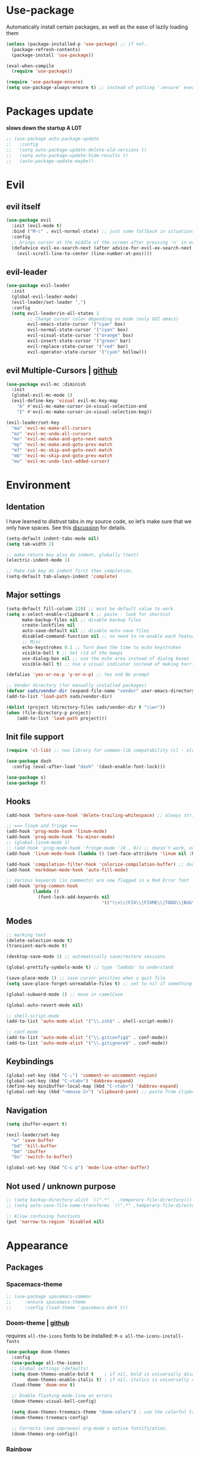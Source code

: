 * Use-package
Automatically install certain packages, as well as the ease of lazily loading them
#+BEGIN_SRC emacs-lisp
  (unless (package-installed-p 'use-package) ;; if not..
    (package-refresh-contents)
    (package-install 'use-package))

  (eval-when-compile
    (require 'use-package))

  (require 'use-package-ensure)
  (setq use-package-always-ensure t) ;; instead of putting ':ensure' everywhere
#+END_SRC
* Packages update
*slows down the startup A LOT*
#+BEGIN_SRC emacs-lisp
  ;; (use-package auto-package-update
  ;;   :config
  ;;   (setq auto-package-update-delete-old-versions t)
  ;;   (setq auto-package-update-hide-results t)
  ;;   (auto-package-update-maybe))
#+END_SRC

* Evil
** evil itself
#+BEGIN_SRC emacs-lisp
  (use-package evil
    :init (evil-mode t)
    :bind ("M-c" . evil-normal-state) ;; just some fallback in situations like committing in magit
    :config
    ;; brings cursor at the middle of the screen after pressing 'n' in evil-mode
    (defadvice evil-ex-search-next (after advice-for-evil-ex-search-next activate)
      (evil-scroll-line-to-center (line-number-at-pos))))
#+END_SRC
** evil-leader
#+BEGIN_SRC emacs-lisp
  (use-package evil-leader
    :init
    (global-evil-leader-mode)
    (evil-leader/set-leader ",")
    :config
    (setq evil-leader/in-all-states 1
          ;; Change cursor color depending on mode (only GUI emacs)
          evil-emacs-state-cursor '("cyan" box)
          evil-normal-state-cursor '("cyan" box)
          evil-visual-state-cursor '("orange" box)
          evil-insert-state-cursor '("green" bar)
          evil-replace-state-cursor '("red" bar)
          evil-operator-state-cursor '("cyan" hollow)))
#+END_SRC

** evil Multiple-Cursors | [[https://github.com/gabesoft/evil-mc][github]]
#+BEGIN_SRC emacs-lisp
  (use-package evil-mc :diminish
    :init
    (global-evil-mc-mode 1)
    (evil-define-key 'visual evil-mc-key-map
      "A" #'evil-mc-make-cursor-in-visual-selection-end
      "I" #'evil-mc-make-cursor-in-visual-selection-beg))

  (evil-leader/set-key
    "ma" 'evil-mc-make-all-cursors
    "mz" 'evil-mc-undo-all-cursors
    "mn" 'evil-mc-make-and-goto-next-match
    "mp" 'evil-mc-make-and-goto-prev-match
    "mf" 'evil-mc-skip-and-goto-next-match
    "mb" 'evil-mc-skip-and-goto-prev-match
    "mu" 'evil-mc-undo-last-added-cursor)
#+END_SRC

* Environment
** Identation
I have learned to distrust tabs in my source code, so let’s make sure
that we only have spaces. See this [[http://ergoemacs.org/emacs/emacs_tabs_space_indentation_setup.html][discussion]] for details.
#+BEGIN_SRC emacs-lisp
  (setq-default indent-tabs-mode nil)
  (setq tab-width 2)

  ;; make return key also do indent, globally (test)
  (electric-indent-mode 1)

  ;; Make tab key do indent first then completion.
  (setq-default tab-always-indent 'complete)
#+END_SRC

** Major settings
#+BEGIN_SRC emacs-lisp
  (setq-default fill-column 110) ;; must be default value to work
  (setq x-select-enable-clipboard t ;; paste - look for shortcut
        make-backup-files nil ;; disable backup files
        create-lockfiles nil
        auto-save-default nil ;; disable auto-save files
        disabled-command-function nil ;; no need to re-enable each feature bit-by-bit:
        ;; Misc
        echo-keystrokes 0.1 ;; Turn down the time to echo keystrokes
        visible-bell t ;; Get rid of the beeps
        use-dialog-box nil ;; use the echo area instead of dialog boxes
        visible-bell t) ;; Use a visual indicator instead of making horrible noises

  (defalias 'yes-or-no-p 'y-or-n-p) ;; Yes and No prompt

  ;; Vendor directory (for manually installed packages)
  (defvar sads/vendor-dir (expand-file-name "vendor" user-emacs-directory))
  (add-to-list 'load-path sads/vendor-dir)

  (dolist (project (directory-files sads/vendor-dir t "\\w+"))
  (when (file-directory-p project)
      (add-to-list 'load-path project)))
#+END_SRC

** Init file support
#+BEGIN_SRC emacs-lisp
  (require 'cl-lib) ;; new library for common-lib compatability (cl - old)

  (use-package dash
    :config (eval-after-load "dash" '(dash-enable-font-lock)))

  (use-package s)
  (use-package f)
#+END_SRC
** Hooks
#+BEGIN_SRC emacs-lisp
  (add-hook 'before-save-hook 'delete-trailing-whitespace) ;; always strip trailing whitespace

  ;; === linum and fringe ===
  (add-hook 'prog-mode-hook 'linum-mode)
  (add-hook 'prog-mode-hook 'hs-minor-mode)
  ;; (global-linum-mode 1)
  ;; (add-hook 'prog-mode-hook 'fringe-mode '(8 . 0)) ;; doesn't work, or jus didn't get the point
  (add-hook 'linum-mode-hook (lambda () (set-face-attribute 'linum nil :height 110))) ;; dunno what it does

  (add-hook 'compilation-filter-hook 'colorize-compilation-buffer) ;; dunno if i need it
  (add-hook 'markdown-mode-hook 'auto-fill-mode)

  ;; Various keywords (in comments) are now flagged in a Red Error font
  (add-hook 'prog-common-hook
            (lambda ()
              (font-lock-add-keywords nil
                                      '(("\\<\\(FIX\\|FIXME\\|TODO\\|BUG\\|HACK\\):" 1 font-lock-warning-face t)))))
#+END_SRC
** Modes
#+BEGIN_SRC emacs-lisp
  ;; marking text
  (delete-selection-mode t)
  (transient-mark-mode t)

  (desktop-save-mode 1) ;; automatically save/restore sessions

  (global-prettify-symbols-mode t) ;; type 'lambda' to understand

  (save-place-mode 1) ;; save cursor position when u quit file
  (setq save-place-forget-unreadable-files t) ;; set to nil if something will work slow

  (global-subword-mode 1) ;; move in camelCase

  (global-auto-revert-mode nil)

  ;; shell-script-mode
  (add-to-list 'auto-mode-alist '("\\.zsh$" . shell-script-mode))

  ;; conf-mode
  (add-to-list 'auto-mode-alist '("\\.gitconfig$" . conf-mode))
  (add-to-list 'auto-mode-alist '("\\.gitignore$" . conf-mode))
#+END_SRC

** Keybindings
#+BEGIN_SRC emacs-lisp
  (global-set-key (kbd "C-;") 'comment-or-uncomment-region)
  (global-set-key (kbd "C-<tab>") 'dabbrev-expand)
  (define-key minibuffer-local-map (kbd "C-<tab>") 'dabbrev-expand)
  (global-set-key (kbd "<mouse-2>") 'clipboard-yank) ;; paste from clipboard by middle mouse button
#+END_SRC

** Navigation
#+BEGIN_SRC emacs-lisp
  (setq ibuffer-expert t)
#+END_SRC
#+BEGIN_SRC emacs-lisp
  (evil-leader/set-key
    "w" 'save-buffer
    "bd" 'kill-buffer
    "bm" 'ibuffer
    "bo" 'switch-to-buffer)

  (global-set-key (kbd "C-c p") 'mode-line-other-buffer)
#+END_SRC

** Not used / unknown purpose
   #+BEGIN_SRC emacs-lisp
     ;; (setq backup-directory-alist `((".*" . ,temporary-file-directory)))
     ;; (setq auto-save-file-name-transforms `((".*" ,temporary-file-directory t)))

     ;; Allow confusing functions
     (put 'narrow-to-region 'disabled nil)
   #+END_SRC


* Appearance
** Packages
*** Spacemacs-theme
#+BEGIN_SRC emacs-lisp
  ;; (use-package spacemacs-common
  ;;     :ensure spacemacs-theme
  ;;     :config (load-theme 'spacemacs-dark t))
#+END_SRC

*** Doom-theme | [[https://github.com/hlissner/emacs-doom-themes][github]]
requires ~all-the-icons~ fonts to be installed: ~M-x all-the-icons-install-fonts~

#+BEGIN_SRC emacs-lisp
  (use-package doom-themes
    :config
    (use-package all-the-icons)
    ;; Global settings (defaults)
    (setq doom-themes-enable-bold t    ; if nil, bold is universally disabled
          doom-themes-enable-italic t) ; if nil, italics is universally disabled
    (load-theme 'doom-one t)

    ;; Enable flashing mode-line on errors
    (doom-themes-visual-bell-config)

    (setq doom-themes-treemacs-theme "doom-colors") ; use the colorful treemacs theme
    (doom-themes-treemacs-config)

    ;; Corrects (and improves) org-mode's native fontification.
    (doom-themes-org-config))
#+END_SRC
*** Rainbow
#+BEGIN_SRC emacs-lisp
  (use-package rainbow-mode :diminish
    :hook prog-mode
    :config
    (use-package rainbow-delimiters
      :hook (prog-mode . rainbow-delimiters-mode)))
#+END_SRC

*** Spaceline / Powerline
#+BEGIN_SRC emacs-lisp
  ;; (use-package powerline
  ;;   :init (powerline-default-theme))

  (use-package spaceline
    :config
    (use-package diminish
      :init
      (diminish 'undo-tree-mode)
      (diminish 'subword-mode))
    (require 'spaceline-config)
    (setq powerline-default-separator (quote arrow))
    (spaceline-spacemacs-theme))
#+END_SRC

** Display settings
#+BEGIN_SRC emacs-lisp
  ;; Splash Screen
  (setq inhibit-splash-screen t
        initial-scratch-message nil
        initial-major-mode 'org-mode)

  ;; Scroll-, tool-, menu bars*
  (menu-bar-mode -1)
  (when (window-system)
    (tool-bar-mode 0) ;; Toolbars were only cool with XEmacs
    (when (fboundp 'horizontal-scroll-bar-mode)
      (horizontal-scroll-bar-mode -1))
    (scroll-bar-mode -1)) ;; Scrollbars are waste screen estate

  ;; (if window-system (toggle-scroll-bar -1))
#+END_SRC

** Other visual settings
#+BEGIN_SRC emacs-lisp
  (setq-default indicate-empty-lines t)
  (when (not indicate-empty-lines)
  (toggle-indicate-empty-lines))

  (show-paren-mode t) ;; highlight parentheses
#+END_SRC
** Not used / known
   #+BEGIN_SRC emacs-lisp
     ;; when in GUI - highlight the line with the cursor
     ;; didn't enable cuz of the comment line highlighting in emacs theme
     ;; (when window-system (global-hl-line-mode t))

     ;; Color Codes
     (require 'ansi-color)
     (defun colorize-compilation-buffer ()
       (toggle-read-only)
       (ansi-color-apply-on-region (point-min) (point-max))
       (toggle-read-only))
   #+END_SRC


* Build-in pkgs
** Dired
#+BEGIN_SRC emacs-lisp
  (setq dired-dwim-target t)
  (put 'dired-find-alternate-file 'disabled nil)

  (use-package find-dired
     :init (setq find-ls-option '("-print0 | xargs -0 ls -od" . "-od")))
  ;; (setq find-ls-option '("-print0 | xargs -0 ls -ld" . "-ld")) -- ld / od??

  (use-package peep-dired
    :defer t ; don't access `dired-mode-map' until `peep-dired' is loaded
    :bind (:map dired-mode-map
                ("P" . peep-dired)))

  ;; ---

  (require 'dired-x)
  (setq dired-omit-files "^\\.?#\\|^\\.[^.].*")

  (defun air-dired-buffer-dir-or-home ()
    "Open dired to the current buffer's dir, or $HOME."
    (interactive)
    (let ((cwd (or (file-name-directory (or (buffer-file-name) ""))
                   (expand-file-name "~"))))
      (dired cwd)))

  (add-hook 'dired-mode-hook (lambda ()
                               (dired-omit-mode t)))

  (eval-after-load 'wdired
    (add-hook 'wdired-mode-hook 'evil-normal-state))
#+END_SRC

* ORG
[[https://github.com/howardabrams/dot-files/blob/master/emacs-org.org#journaling][continue..]]
** main settings
#+BEGIN_SRC emacs-lisp
  (use-package org
    :diminish abbrev-mode
    :init
    (setq org-log-done t ;; enable logging when tasks are complete
          org-list-description-max-indent 5
          ;; open code edit buffers in the same window
          org-src-window-setup 'current-window
          org-adapt-indentation nil ;; prevent demoting heading also shifting text inside sections
          org-src-fontify-natively t ;; Pretty code blocks

          org-use-speed-commands t
          org-return-follows-link t
          org-hide-emphasis-markers t
          org-outline-path-complete-in-steps nil
          org-src-tab-acts-natively t

          org-confirm-babel-evaluate nil
          org-todo-keywords '((sequence "TODO" "INPROGRESS" "DONE"))
          org-todo-keyword-faces '(("INPROGRESS" . (:foreground "blue" :weight bold))))

    :hook ((org-mode . org-indent-mode)
           (org-mode . abbrev-mode)
           ;; (org-mode . flyspell-mode) ;; (add-hook 'org-mode-hook (lambda () (flyspell-mode)))
           (org-mode . auto-fill-mode))

    :config
    (use-package org-bullets
      :hook (org-mode . org-bullets-mode))

    ;; handling errors
    :catch (lambda (keyword err)
             (message (error-message-string err))))

  ;; there is also *org-agenda* and *org-habit* setup in this tut, but i skipped it for now
#+END_SRC

** org-babel
embedd languages inside .org files with proper font-locking
Allows to extract and execute code.
#+BEGIN_SRC emacs-lisp
  ;; (require 'ob) ;; don't know if that's needed, seems not

  (org-babel-do-load-languages
   'org-babel-load-languages
   '((js . t)
     ;; commented line below cuz dunno how to maintain both for now (FIX)
     ;; (shell . t) ;; 'sh' on ubuntu, 'shell' on windows
     (C . t)))
#+END_SRC

** agenda/todo setup
#+BEGIN_SRC emacs-lisp
  (setq org-agenda-files (quote ("~/Desktop/todo.org"))) ;; dunno if it's gonna work

  ;; keybindings
  (evil-leader/set-key
    "oc" 'org-capture
    "oa" 'org-agenda)

  ;;set priority range from A to C with default A
  (setq org-highest-priority ?A)
  (setq org-lowest-priority ?C)
  (setq org-default-priority ?A)

  ;;set colours for priorities
  (setq org-priority-faces '((?A . (:foreground "#F0DFAF" :weight bold))
                             (?B . (:foreground "LightSteelBlue"))
                             (?C . (:foreground "OliveDrab"))))

  ;;open agenda in current window
  (setq org-agenda-window-setup (quote current-window))

  (setq org-capture-templates
        '(("t" "todo" entry (file+headline "~/Desktop/todo.org" "Tasks")
           "* TODO [#A] %?\nSCHEDULED: %(org-insert-time-stamp (org-read-date nil t \"+0d\"))\n")))

  ;; org-mode agenda options

  (setq org-deadline-warning-days 7) ;; warn of any deadlines in next 7 days
  (setq org-agenda-span (quote fortnight)) ;;show tasks scheduled in next fortnight
  (setq org-agenda-skip-scheduled-if-deadline-is-shown t)
  (setq org-agenda-skip-deadline-prewarning-if-scheduled (quote pre-scheduled))
  ;;don't show tasks that are scheduled or have deadlines in the normal todo list
  (setq org-agenda-todo-ignore-deadlines (quote all))
  (setq org-agenda-todo-ignore-scheduled (quote all))

  ;;sort tasks in order of when they are due and then by priority
  (setq org-agenda-sorting-strategy
    (quote
     ((agenda deadline-up priority-down)
      (todo priority-down category-keep)
      (tags priority-down category-keep)
      (search category-keep))))
#+END_SRC

** snippets
now after typing '<el TAB' u will get code block with 'emacs-lisp' src
#+BEGIN_SRC emacs-lisp
  (add-to-list 'org-structure-template-alist
	       '("el" "#+BEGIN_SRC emacs-lisp\n?\n#+END_SRC"))
#+END_SRC

* Markdown
#+BEGIN_SRC emacs-lisp
  (use-package markdown-mode
    :mode (("README\\.md\\'" . gfm-mode)
           ("\\.md\\'" . markdown-mode)
           ("\\.markdown\\'" . markdown-mode))
    :init
    ;; use a custom css file to make it a little prettier
    ;; (setq markdown-css-paths `(expand-file-name "markdown.css" sads/vendor-dir))

    ;; generate HTML previews from within the mode
    ;; (setq markdown-command "pandoc --smart -f markdown -t html"))
    (setq markdown-command "markdown"))
#+END_SRC

* IVY | [[https://oremacs.com/swiper/][manual]]
  [[https://www.masteringemacs.org/article/introduction-to-ido-mode][ido]] | helm | ivy -- 3 different ways
** IVY enable
[[https://github.com/abo-abo/swiper#counsel][counsel setup]]
M-o (ivy-dispatching-done) presents available actions for selection, calls it after selection, and then exits.
C-M-o (ivy-dispatching-call) presents available actions for selection, calls it after selection, and then does not exit.
#+BEGIN_SRC emacs-lisp
  (use-package counsel
    :diminish counsel-mode
    :diminish ivy-mode
    :bind ("C-s" . swiper) ;; 'M-r' - toggle fuzzy search in swiper
    :init
    (counsel-mode)
    (ivy-mode)
    :config
    (use-package flx)
    (setq ivy-use-virtual-buffers t
          ;; (setq ivy-count-format "(%d/%d) ")
          ivy-count-format ""
          ivy-initial-inputs-alist nil
          ivy-re-builders-alist '((t . ivy--regex-fuzzy))))
#+END_SRC

** Smex
*Package to get completion in ~M-x~ menu (and most used commands will be at top)*
#+BEGIN_SRC emacs-lisp
  (use-package smex
    :init (smex-initialize)
    :bind ("M-X" . smex-major-mode-commands))

  ;; (setq smex-save-file (expand-file-name ".smex-items" user-emacs-directory))
#+END_SRC

* Projectile | [[https://docs.projectile.mx/en/latest/usage/][usage]]
[[https://github.com/howardabrams/dot-files/blob/master/emacs.org#block-wrappers][source]] of setup below
[[https://docs.projectile.mx/en/latest/configuration/#switching-projects][switching projects actions]] - useful

*Ignoring files* ([[https://docs.projectile.mx/en/latest/projects/#ignoring-files][link]]):
Create ~.projectile~ file and put there rules like in gitignore, but with prefix '-'

counsel-projectile *new* commands:
- ~{prefix} SPC~ (counsel-projectile) - jump to a project buffer or file,
  or switch project
- ~{prefix} s i~ (counsel-projectile-git-grep) - search project with git
  grep
- ~{prefix} O c~ (counsel-projectile-org-capture) - capture into project

> use ~M-o~ in any 'ivy' buffer to get options

([[https://github.com/ericdanan/counsel-projectile#the-counsel-projectile-switch-project-command][counsel-projectile-switch-project]]) ???

#+BEGIN_SRC emacs-lisp
  (use-package projectile :diminish projectile-mode
    :init
    ; (projectile-mode 1)
    (define-key evil-normal-state-map (kbd ",p") 'projectile-command-map)
    (use-package counsel-projectile
      :init (counsel-projectile-mode))
    :config
    (setq projectile-project-search-path '("~/git")
          projectile-completion-system 'ivy))
#+END_SRC

* Company
[[https://github.com/company-mode/company-mode/issues/68#issuecomment-36208504][company vs auto-complete]]

#+BEGIN_SRC emacs-lisp
  (use-package company :defer t :diminish
    :init
    (setq company-idle-delay 0.3
          company-dabbrev-ignore-case t
          company-selection-wrap-around t)
    (global-company-mode)
    :config
    (defun org-keyword-backend (command &optional arg &rest ignored)
      "Company backend for org keywords.
  COMMAND, ARG, IGNORED are the arguments required by the variable
  `company-backends', which see."
      (interactive (list 'interactive))
      (cl-case command
        (interactive (company-begin-backend 'org-keyword-backend))
        (prefix (and (eq major-mode 'org-mode)
                     (let ((p (company-grab-line "^#\\+\\(\\w*\\)" 1)))
                       (if p (cons p t)))))
        (candidates (mapcar #'upcase
                            (cl-remove-if-not
                             (lambda (c) (string-prefix-p arg c))
                             (pcomplete-completions))))
        (ignore-case t)
        (duplicates t)))
    (add-to-list 'company-backends 'org-keyword-backend)

    (set (make-local-variable 'company-backends) '(company-css company-web-html company-yasnippet company-files))
    (define-key company-active-map (kbd "ESC") 'company-abort)
    (define-key company-active-map [tab] 'company-complete-common-or-cycle)
    (define-key company-active-map (kbd "C-n") 'company-select-next)
    (define-key company-active-map (kbd "C-p") 'company-select-previous))
#+END_SRC

* Perspective | [[https://github.com/nex3/perspective-el][github]]
workflow common commands:
- C-x x P to investigate a new project with its new perspective (this
also saves off whatever I was doing)
- C-x x x switches to whatever I was doing before
- C-x x s switches to a project’s perspective based on its name

in order to use persp-switch-project and see only project buffers in 'switch-buffer' menu install back ido
from [[https://github.com/Seme4eg/emacs_init/commit/2620f1a411c159cd6c7a7fac84a62839560766c5][this commit]] and bind ',bp' to 'ido-switch-buffer' ([[https://github.com/bbatsov/persp-projectile][link]])

#+BEGIN_SRC emacs-lisp
  ;; this might once come handy
  ;; (evil-leader/set-key "cs" 'window-configuration-to-register)
  ;; (evil-leader/set-key "cr" 'jump-to-register)

  (use-package perspective
    :demand t
    :init
    (define-key evil-normal-state-map (kbd ",z") 'perspective-map)
    (persp-mode 1)
    (use-package persp-projectile
      :init (define-key evil-normal-state-map (kbd ",zP") 'projectile-persp-switch-project))
    :config
    (setq persp-state-default-file "~/.emacs.d/perspectives")
    (add-hook 'kill-emacs-hook #'persp-state-save)
    (define-key perspective-map (kbd "l") 'persp-state-load)
    (define-key perspective-map (kbd "x") 'persp-switch-last)
    (define-key evil-normal-state-map (kbd "gt") 'persp-next)
    (define-key evil-normal-state-map (kbd "gT") 'persp-prev))
#+END_SRC

* Silversearch front
** wgrep | [[https://github.com/mhayashi1120/Emacs-wgrep][github]]
#+BEGIN_SRC emacs-lisp
  (use-package wgrep
    :config
    (setq wgrep-auto-save-buffer t)
    (defadvice wgrep-change-to-wgrep-mode (after wgrep-set-normal-state)
      (if (fboundp 'evil-normal-state)
          (evil-normal-state)))
    (ad-activate 'wgrep-change-to-wgrep-mode)

    (defadvice wgrep-finish-edit (after wgrep-set-motion-state)
      (if (fboundp 'evil-motion-state)
          (evil-motion-state)))
    (ad-activate 'wgrep-finish-edit))
#+END_SRC

** ag | [[https://agel.readthedocs.io/en/latest/usage.html][documentation]]
allows you to search using ag from inside Emacs. You can filter by
file type, edit results inline, or find files

installation on [[https://github.com/ggreer/the_silver_searcher/wiki/Windows][windows]]

#+BEGIN_SRC emacs-lisp
  (use-package ag
    :config
    (use-package wgrep-ag :commands (wgrep-ag-setup))
    ;; (add-to-list 'ag-arguments "--word-regexp"))
    (add-hook 'ag-mode-hook
              (lambda ()
                (wgrep-ag-setup)
                (define-key ag-mode-map (kbd "n") 'evil-search-next)
                (define-key ag-mode-map (kbd "N") 'evil-search-previous)))
    (setq ag-highlight-search t
          ag-reuse-buffers t
          ag-reuse-window t))
#+End_SRC

* Treemacs
todo: [[https://github.com/Alexander-Miller/treemacs#tag-view][ggtags integration]]
*python* executable is needed

#+BEGIN_SRC emacs-lisp
  (use-package treemacs
    :defer t
    :init
    (with-eval-after-load 'winum
      (define-key winum-keymap (kbd "M-0") #'treemacs-select-window))
    (evil-leader/set-key
      "nn" 'treemacs
      "nB" 'treemacs-bookmark
      "nff" 'treemacs-find-file
      "nft" 'reemacs-find-tag
      "n0" 'treemacs-select-window
      "n1" 'treemacs-delete-other-windows
      "nP" 'treemacs-projectile
      ;; Add current project to treemacs and open it
      "npa" 'treemacs-add-and-display-current-project)

    :config
    (progn
      (setq treemacs-collapse-dirs                 (if treemacs-python-executable 3 0)
            treemacs-deferred-git-apply-delay      0.5
            treemacs-eldoc-display                 t
            treemacs-file-event-delay              5000
            treemacs-file-follow-delay             0.2
            treemacs-git-command-pipe              ""
            treemacs-goto-tag-strategy             'refetch-index
            treemacs-is-never-other-window         nil
            treemacs-max-git-entries               5000
            treemacs-missing-project-action        'ask
            treemacs-no-delete-other-windows       t
            treemacs-project-follow-cleanup        t ;; nil
            treemacs-recenter-distance             0.1
            treemacs-recenter-after-project-expand 'on-distance ;; ?
            treemacs-silent-filewatch              t ;; nil
            treemacs-silent-refresh                t ;; nil
            treemacs-sorting                       'alphabetic-desc
            treemacs-space-between-root-nodes      nil ;; t
            treemacs-tag-follow-cleanup            t
            treemacs-tag-follow-delay              1.5
            treemacs-width                         32) ;; 35

      ;; The default width and height of the icons is 22 pixels. If you are
      ;; using a Hi-DPI display, uncomment this to double the icon size.
      ;;(treemacs-resize-icons 44)

      (treemacs-follow-mode t)
      (treemacs-filewatch-mode t)
      ;; displays a little icon in the fringe that moves with the cursor
      (treemacs-fringe-indicator-mode t)

      (pcase (cons (not (null (executable-find "git")))
                   (not (null treemacs-python-executable)))
        (`(t . t)
         (treemacs-git-mode 'deferred))
        (`(t . _)
         (treemacs-git-mode 'simple)))))

  (use-package treemacs-evil :after treemacs evil)
  (use-package treemacs-projectile :after treemacs projectile)

  ;; (use-package treemacs-icons-dired
  ;;   :after treemacs dired
  ;;   :config (treemacs-icons-dired-mode))

  (use-package treemacs-magit :after treemacs magit)
#+END_SRC


* Development
** Web-mode | [[web-mode.org][documentation]]
#+BEGIN_SRC emacs-lisp
  (use-package web-mode
    :defer t
    :config
    (setq web-mode-style-padding 2
          web-mode-script-padding 2
          web-mode-markup-indent-offset 2
          web-mode-css-indent-offset 2
          web-mode-code-indent-offset 2
          web-mode-attr-indent-offset t
          web-mode-sql-indent-offset 2
          web-mode-indent-style 2
          web-mode-enable-current-column-highlight t
          web-mode-enable-current-element-highlight t)

    (define-key web-mode-map (kbd "C-n") 'web-mode-tag-match)

    (add-to-list 'auto-mode-alist '("\\.html?\\'" . web-mode))
    (add-to-list 'auto-mode-alist '("\\.php\\'" . web-mode))
    (add-to-list 'auto-mode-alist '("\\.css?\\'" . web-mode))
    (add-to-list 'auto-mode-alist '("\\.js$" . web-mode))

    ;; set up per-language ac-sources FIX
    ;;  (setq web-mode-ac-sources-alist
    ;;	'(("php" . (ac-source-php-extras ac-source-yasnippet ac-source-php-auto-yasnippets))
    ;;	  ("css" . (ac-source-css-property ac-source-emmet-css-snippets))))

    (add-hook 'web-mode-hook
              (lambda ()
                (yas-minor-mode t)
                (emmet-mode)
                ;; (flycheck-add-mode 'html-tidy 'web-mode)
                (flycheck-add-mode 'web-mode)
                (flycheck-mode)))

    (add-hook 'web-mode-before-auto-complete-hooks
              '(lambda ()
                 (let ((web-mode-cur-language (web-mode-language-at-pos)))
                   (if (string= web-mode-cur-language "php")
                       (yas-activate-extra-mode 'php-mode)
                     (yas-deactivate-extra-mode 'php-mode))
                   (if (string= web-mode-cur-language "css")
                       (setq emmet-use-css-transform t)
                     (setq emmet-use-css-transform nil)))))
    )
#+END_SRC

** JS settings
*** js2-mode | [[https://github.com/mooz/js2-mode][github]]
Improved JavaScript editing mode for GNU Emacs

#+BEGIN_SRC emacs-lisp
  (use-package js2-mode
    :init
    ;; two settings below are ignored if they are in setq-default in some reason
    (setq js2-basic-indent 2
          js2-basic-offset 2)
    (setq-default js2-auto-indent-p t
                  js2-cleanup-whitespace t
                  js2-enter-indents-newline t
                  js2-indent-on-enter-key t
                  js2-global-externs (list "window" "module" "require" "buster" "sinon" "assert" "refute" "setTimeout" "clearTimeout" "setInterval" "clearInterval" "location" "__dirname" "console" "JSON" "jQuery" "$"))
    :config
    (setq js2-strict-missing-semi-warning nil)
    (setq js2-missing-semi-one-line-override t)
    ;; (add-to-list 'auto-mode-alist '("\\.jsx?\\'" . js2-jsx-mode))
    (add-to-list 'interpreter-mode-alist '("node" . js2-jsx-mode))
    (add-to-list 'auto-mode-alist '("\\.js$" . js2-mode)))
#+END_SRC

*** tern
The [[https://ternjs.net/doc/manual.html#emacs][Tern]] project is a JavaScript analyzer that can be used to improve the JavaScript integration with editors like Emacs.

First install tern : ~npm i -g tern~ (install globally)

~,tf~ - Jump to the definition of the thing under the cursor.
~,tp~ - Brings you back to last place you were when you pressed M-..
~C-c C-r~ - Rename the variable under the cursor.
~C-c C-c~ - Find the type of the thing under the cursor.
~C-c C-d~ - Find docs of the thing under the cursor. Press again to open the associated URL (if any).

> alternative to tern (but for different langs) - *dumb jump*

#+BEGIN_SRC emacs-lisp
  (use-package tern
     :init
     (add-hook 'js2-mode-hook (lambda () (tern-mode t)))
     (evil-leader/set-key
       "th" 'tern-highlight-refs
       "tf" 'tern-find-definition
       "tn" 'tern-find-definition-by-name
       "tp" 'tern-pop-find-definition)
     :config
       (use-package company-tern
          :init (add-to-list 'company-backends 'company-tern)))
#+END_SRC

*** js2-refactor | [[https://github.com/magnars/js2-refactor.el][github (shortcuts)]]
#+BEGIN_SRC emacs-lisp
  (use-package js2-refactor
    :init
    (add-hook 'js2-mode-hook #'js2-refactor-mode)
    :config
    (js2r-add-keybindings-with-prefix "C-c b")
    (define-key key-translation-map (kbd ",r") (kbd "C-c b")))
#+END_SRC

** Vue-mode
#+BEGIN_SRC emacs-lisp
  (use-package vue-mode
    :config
    ;; (add-hook 'prog-mode-hook 'fringe-mode '(8 . 0)) ;; dunno if that'll work
    ;; (add-hook 'prog-mode-hook #'yas-minor-mode))
    (add-hook 'vue-mode-hook
              (lambda ()
                (yas-minor-mode t)

                (linum-mode)
                (hs-minor-mode)
                (rainbow-mode)
                (rainbow-delimiters-mode)
                (color-identifiers-mode)
                (smartparens-mode)
                ;; (add-hook 'js2-mode-hook #'js2-refactor-mode)
                (js2-refactor-mode)

                (emmet-mode)
                ;; (flycheck-add-mode 'html-tidy 'web-mode)
                ;; (flycheck-add-mode 'vue-mode)
                ;; (flycheck-prog-mode)
                (tern-mode t)))

    (add-to-list 'auto-mode-alist '("\\.vue$" . vue-mode)))
#+END_SRC

** Pug-mode
#+BEGIN_SRC emacs-lisp
  (use-package pug-mode)
#+END_SRC

** Stylus-mode
#+BEGIN_SRC emacs-lisp
  (use-package stylus-mode)
#+END_SRC
** Skewer | [[https://github.com/skeeto/skewer-mode][github]]
Kick things off with ~run-skewer~, and then:

~C-x C-e~ - `skewer-eval-last-expression’
~C-M-x~ - `skewer-eval-defun’
~C-c C-k~ - `skewer-load-buffer’
#+BEGIN_SRC emacs-lisp
  (use-package skewer-mode
    :init
    (add-hook 'js2-mode-hook 'skewer-mode)
    (add-hook 'css-mode-hook 'skewer-css-mode)
    (add-hook 'html-mode-hook 'skewer-html-mode))
#+END_SRC

** color-identifiers-mode
#+BEGIN_SRC emacs-lisp
  (use-package color-identifiers-mode
    :hook prog-mode)
#+END_SRC

** Smartparents | [[https://github.com/Fuco1/smartparens][github]]
[[https://github.com/expez/evil-smartparens][evil-smartparents github]] and smartparents [[https://www.youtube.com/watch?v=ykjRUr7FgoI&list=PLP6Xwp2WTft7rAMgVPOTI2OE_PQlKGPy7&feature=plpp_play_all][video tutorial]]

~C-M-Space {key}~ - wrap region (or just try pressing {key} when region is active)
#+BEGIN_SRC emacs-lisp
  (use-package smartparens
    :init (add-hook 'prog-mode-hook 'smartparens-mode)
    (use-package evil-smartparens
      :init (add-hook 'smartparens-enabled-hook #'evil-smartparens-mode))
    (evil-leader/set-key
      "s(" 'sp-backward-unwrap-sexp ;; unwrap parent expression
      "s)" 'sp-unwrap-sexp ;; unwrap current expression
      "su" 'sp-splice-sexp ;; unwrap current expression
      "s]" 'sp-forward-slurp-sexp ;; [foo bar] baz --> [foo bar baz]
      "s[" 'sp-forward-barf-sexp ;; [foo bar baz] --> [foo bar] baz
      "ss" 'sp-transpose-sexp ;; "foo" and "bar" to trade places
      "sn" 'sp-forward-sexp ;; move to next expression
      "sp" 'sp-backward-sexp) ;; move to next expression
    )
#+END_SRC

** Flycheck | [[https://www.flycheck.org/en/latest/][guide]]
check also [[https://github.com/howardabrams/dot-files/blob/master/emacs.org#spell-checking][this]] setup later

to use eslint install it: ~npm i -g eslint~

#+BEGIN_SRC emacs-lisp
  ;; 'npm install eslint' for flycheck to support syntax checking for jt
  (use-package flycheck
    :diminish flyspell-mode
    :init
    (setq ispell-program-name "C:/Program Files (x86)/Aspell/bin/aspell.exe"
          ispell-list-command "--list")

    ;; (global-flycheck-mode)
    ;; (add-hook 'prog-mode-hook 'flyspell-prog-mode) ;; for now stick to this variant
    (add-hook 'prog-mode-hook 'flycheck-mode)

    ;; FIX
    ;; (add-hook 'js2-mode-hook
    ;;           (lambda () (flycheck-select-checker "javascript-eslint")))
    (evil-leader/set-key
      "fb" 'flycheck-buffer
      "fc" 'flycheck-clear
      "fn" 'flycheck-next-error
      "fp" 'flycheck-previous-error
      "fs" 'flycheck-list-errors)
    )
#+END_SRC

** Emmet-mode | [[https://github.com/smihica/emmet-mode][github]]
#+BEGIN_SRC emacs-lisp
  (use-package emmet-mode
    :hook (sgml-mode css-mode)
    :commands emmet-mode
    :init
    (setq
     emmet-indentation 2
     emmet-move-cursor-between-quotes t))
#+END_SRC

** Magit
#+BEGIN_SRC emacs-lisp
  (use-package magit
    :init
    (evil-leader/set-key
      "gi" 'magit-init
      "gs" 'magit-status))
#+END_SRC

** Yasnippet
#+BEGIN_SRC emacs-lisp
  (use-package yasnippet
    :config
    (use-package yasnippet-snippets)
    (yas-reload-all) ;; ur custom snippets won't work untill u run this
    (add-hook 'prog-mode-hook #'yas-minor-mode))
#+END_SRC


* Misc
** Avy
#+BEGIN_SRC emacs-lisp
  (use-package avy
    :init (setq avy-background t)
    :config
    (evil-leader/set-key "SPC" 'avy-goto-char))
#+END_SRC

** Sudo-edit
#+BEGIN_SRC emacs-lisp
  (use-package sudo-edit
    :bind ("s-f" . sudo-edit))
#+END_SRC

** Switch-window
alternative - 'Ace-window'

#+BEGIN_SRC emacs-lisp
  (use-package switch-window
    :config
    (setq switch-window-input-style 'minibuffer
          switch-window-increase 4
          switch-window-threshold 2 ;; after how many windows will this pop up
          switch-window-shortcut-style 'qwerty
          switch-window-qwerty-shortcuts '("a" "s" "d" "f" "j" "k" "l"))
    :bind
    ([remap other-window] . switch-window)) ;; remap default funciton with 'switch-window'
#+END_SRC

** Dmenu
~<leader> d~ - runs small terminal for launching applications (run and type 'discord')
#+BEGIN_SRC emacs-lisp
  (use-package dmenu
    :init (evil-leader/set-key "d" 'dmenu))
#+END_SRC

** Which-key | [[https://github.com/justbur/emacs-which-key][github]]
~C-h~ - paging options
- ~n~ / ~C-n~ - cycle throught pages *forward*
- ~p~ / ~C-p~ - ..
- ~!~ / ~u~ - undo last entered key
- ~h~ - call default command bound to ~C-h~

#+BEGIN_SRC emacs-lisp
  (use-package which-key :diminish
    :init
    (which-key-mode)
    (which-key-show-major-mode))
#+END_SRC

** Popup-kill-ring
~M-y~ - get popup with things u previously deleted..
#+BEGIN_SRC emacs-lisp
  (use-package popup-kill-ring
    :bind ("M-y" . popup-kill-ring))
#+END_SRC


* Set up -->
** G[g]tags | [[https://github.com/leoliu/ggtags][github]]

[[https://github.com/howardabrams/dot-files/blob/master/emacs.org#tag-support][another option]]

#+BEGIN_SRC emacs-lisp
  ;; == trying to make ggtags work ==
  ;; (use-package ggtags
  ;;   :hook (prog-mode . ggtags-mode))


  ;; (when (and (maybe-require-package 'gtags)
  ;;            (maybe-require-package 'bpr))
  ;;   ;; Bind some useful keys in the gtags select buffer that evil overrides.
  ;;   (add-hook 'gtags-select-mode-hook
  ;;             (lambda ()
  ;;               (evil-define-key 'normal gtags-select-mode-map (kbd "RET") 'gtags-select-tag)
  ;;               (evil-define-key 'normal gtags-select-mode-map (kbd "q") 'kill-buffer-and-window)))
  ;;
  ;; (provide 'init-gtags)

  ;; === or

  ;; (use-package gtags
  ;;   :init
  ;;   ;; Bind some useful keys in the gtags select buffer that evil overrides.
  ;;   (add-hook 'gtags-select-mode-hook
  ;;             (lambda ()
  ;;               (evil-define-key 'normal gtags-select-mode-map (kbd "RET") 'gtags-select-tag)
  ;;               (evil-define-key 'normal gtags-select-mode-map (kbd "q") 'kill-buffer-and-window))))

  ;; === functions:
  ;;
  ;; (defun gtags-reindex ()
  ;;   "Kick off gtags reindexing."
  ;;   (interactive)
  ;;   (let* ((root-path (expand-file-name (vc-git-root (buffer-file-name))))
  ;;          (gtags-filename (expand-file-name "GTAGS" root-path)))
  ;;     (if (file-exists-p gtags-filename)
  ;;         (gtags-index-update root-path)
  ;;       (gtags-index-initial root-path))))
  ;;
  ;; (defun gtags-index-initial (path)
  ;;   "Generate initial GTAGS files for PATH."
  ;;   (let ((bpr-process-directory path))
  ;;     (bpr-spawn "gtags")))
  ;;
  ;; (defun gtags-index-update (path)
  ;;   "Update GTAGS in PATH."
  ;;   (let ((bpr-process-directory path))
  ;;     (bpr-spawn "global -uv"))))
#+END_SRC

** Eshell
#+BEGIN_SRC emacs-lisp
  ;; (require 'f)
  ;;
  ;; (setq eshell-visual-commands
  ;;       '("less" "tmux" "htop" "top" "bash" "zsh" "fish"))
  ;;
  ;; (setq eshell-visual-subcommands
  ;;       '(("git" "log" "l" "diff" "show")))
  ;;
  ;; ;; Prompt with a bit of help from http://www.emacswiki.org/emacs/EshellPrompt
  ;; (defmacro with-face (str &rest properties)
  ;;   `(propertize ,str 'face (list ,@properties)))
  ;;
  ;; (defun eshell/abbr-pwd ()
  ;;   (let ((home (getenv "HOME"))
  ;;         (path (eshell/pwd)))
  ;;     (cond
  ;;      ((string-equal home path) "~")
  ;;      ((f-ancestor-of? home path) (concat "~/" (f-relative path home)))
  ;;      (path))))
  ;;
  ;; (defun eshell/my-prompt ()
  ;;   (let ((header-bg "#161616"))
  ;;     (concat
  ;;      (with-face (eshell/abbr-pwd) :foreground "#008700")
  ;;      (if (= (user-uid) 0)
  ;; 	 (with-face "#" :foreground "red")
  ;;        (with-face "$" :foreground "#2345ba"))
  ;;      " ")))
  ;;
  ;; (setq eshell-prompt-function 'eshell/my-prompt)
  ;; (setq eshell-highlight-prompt nil)
  ;; (setq eshell-prompt-regexp "^[^#$\n]+[#$] ")
  ;;
  ;; (setq eshell-cmpl-cycle-completions nil)
  ;;

     ;; (setenv "PATH" (concat "/usr/local/bin:/opt/local/bin:/usr/bin:/bin" (getenv "PATH")))

       ;; Terminal setup (stop prompt appearing each time when starting 'ansi-term')
       ;; (defvar my-term-shell "/bin/bash")
       ;; (defadvice ansi-term (before force-bash)
       ;;   (interactive (list my-term-shell)))
       ;; (ad-activate 'ansi-term)


#+END_SRC


* User functions
** Config edit/reload
#+BEGIN_SRC emacs-lisp
  ;; edit
  (defun config-visit()
    (interactive)
    ;; (find-file "~/.emacs.d/config/config.org"))
    (find-file "~/.emacs.d/config/config.org"))
  (global-set-key (kbd "C-c e") 'config-visit)

  ;; reload
  (defun config-reload()
    (interactive)
    (org-babel-load-file (get-fullpath "config/config.org")))
  (global-set-key (kbd "C-c r") 'config-reload)
#+END_SRC
** Identation & buffer cleanups
This re-indents, untabifies, and cleans up whitespace
#+BEGIN_SRC emacs-lisp
  (defun untabify-buffer ()
    (interactive)
    (untabify (point-min) (point-max)))

  (defun indent-buffer ()
    (interactive)
    (indent-region (point-min) (point-max)))

  (defun cleanup-buffer ()
    "Perform a bunch of operations on the whitespace content of a buffer."
    (interactive)
    (indent-buffer)
    (untabify-buffer))

  "Remove tmux artifacts from region."
  (defun cleanup-region (beg end)
    (interactive "r")
    (dolist (re '("\\\\│\·*\n" "\W*│\·*"))
      (replace-regexp re "" nil beg end)))

  (global-set-key (kbd "C-x M-t") 'cleanup-region) ;; make this function autorun when saving 'prog-mode files
#+END_SRC

** Window splitting
#+BEGIN_SRC emacs-lisp
  ;; evil-window-vsplit
  ;; (setq evil-window-split 'split-and-follow-hor)
  (defun evil-window-split()
    (interactive)
    (split-window-below)
    (balance-windows)
    (other-window 1))

  (defun evil-window-vsplit()
    (interactive)
    (split-window-right)
    (balance-windows)
    (other-window 1))
#+END_SRC

** Development
select a region and add wrap it in tag... properly
#+BEGIN_SRC emacs-lisp
  (defun surround-html (start end tag)
     "Wraps the specified region (or the current 'symbol / word'
   with a properly formatted HTML tag."
     (interactive "r\nsTag: " start end tag)
     (save-excursion
       (narrow-to-region start end)
       (goto-char (point-min))
       (insert (format "<%s>" tag))
       (goto-char (point-max))
       (insert (format "</%s>" tag))
       (widen)))

  (define-key html-mode-map (kbd "C-c C-t") 'surround-html)
#+END_SRC
** Other f-s
#+BEGIN_SRC emacs-lisp
  (defun kill-all-buffers ()
    (interactive)
    (mapc 'kill-buffer (buffer-list))) ;; loop thrue list
  ;; set kbd if u will use it often

  (defun sad/insert-line-before (times)
    ;; insert a line 'above' cur. cursor position
    (interactive "p")
    (save-excursion
      (move-beginning-of-line 1)
      (newline times)))

  (global-set-key (kbd "C-S-o") 'sad/insert-line-before) ;; `C-6 {binded kbd}`
#+END_SRC
